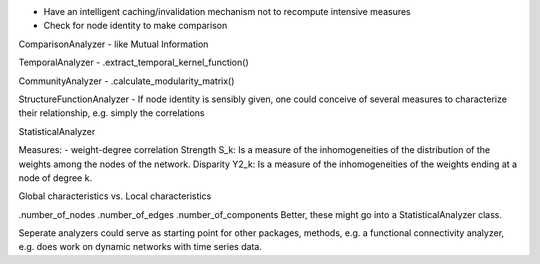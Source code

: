 - Have an intelligent caching/invalidation mechanism not to recompute intensive measures
- Check for node identity to make comparison

ComparisonAnalyzer
- like Mutual Information

TemporalAnalyzer
- .extract_temporal_kernel_function()

CommunityAnalyzer
- .calculate_modularity_matrix()

StructureFunctionAnalyzer
- If node identity is sensibly given, one could conceive of several
measures to characterize their relationship, e.g. simply the correlations

StatisticalAnalyzer

Measures:
- weight-degree correlation
Strength S_k: Is a measure of the inhomogeneities of the distribution of the weights among the nodes of the network.
Disparity Y2_k: Is a measure of the inhomogeneities of the weights ending at a node of degree k.

Global characteristics vs. Local characteristics

.number_of_nodes
.number_of_edges
.number_of_components
Better, these might go into a StatisticalAnalyzer class.


Seperate analyzers could serve as starting point for other packages, methods,
e.g. a functional connectivity analyzer, e.g. does work on dynamic networks with
time series data.